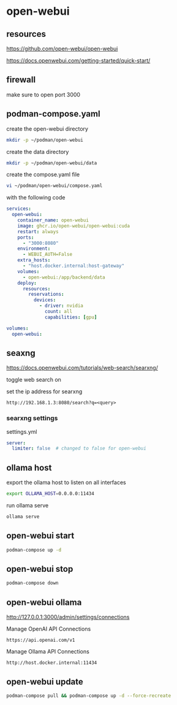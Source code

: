 #+STARTUP: content
* open-webui
** resources

[[https://github.com/open-webui/open-webui]]

[[https://docs.openwebui.com/getting-started/quick-start/]]

** firewall

make sure to open port 3000

** podman-compose.yaml

create the open-webui directory

#+begin_src sh
mkdir -p ~/podman/open-webui
#+end_src

create the data directory

#+begin_src sh
mkdir -p ~/podman/open-webui/data
#+end_src

create the compose.yaml file

#+begin_src sh
vi ~/podman/open-webui/compose.yaml
#+end_src

with the following code

#+begin_src yaml
services:
  open-webui:
    container_name: open-webui
    image: ghcr.io/open-webui/open-webui:cuda
    restart: always
    ports:
      - "3000:8080"
    environment:
      - WEBUI_AUTH=False
    extra_hosts:
      - "host.docker.internal:host-gateway"
    volumes:
      - open-webui:/app/backend/data
    deploy:
      resources:
        reservations:
          devices:
            - driver: nvidia
              count: all
              capabilities: [gpu]

volumes:
  open-webui:
#+end_src

** seaxng

[[https://docs.openwebui.com/tutorials/web-search/searxng/]]

toggle web search on

set the ip address for searxng

#+begin_example
http://192.168.1.3:8080/search?q=<query>
#+end_example

*** searxng settings

settings.yml

#+begin_src yaml
server:
  limiter: false  # changed to false for open-webui
#+end_src

** ollama host

export the ollama host to listen on all interfaces

#+begin_src sh
export OLLAMA_HOST=0.0.0.0:11434 
#+end_src

run ollama serve

#+begin_src sh
ollama serve
#+end_src

** open-webui start

#+begin_src sh
podman-compose up -d
#+end_src

** open-webui stop

#+begin_src sh
podman-compose down
#+end_src

** open-webui ollama

[[http://127.0.0.1:3000/admin/settings/connections]]

Manage OpenAI API Connections

#+begin_example
https://api.openai.com/v1
#+end_example

Manage Ollama API Connections

#+begin_example
http://host.docker.internal:11434
#+end_example

** open-webui update

#+begin_src sh
podman-compose pull && podman-compose up -d --force-recreate
#+end_src
